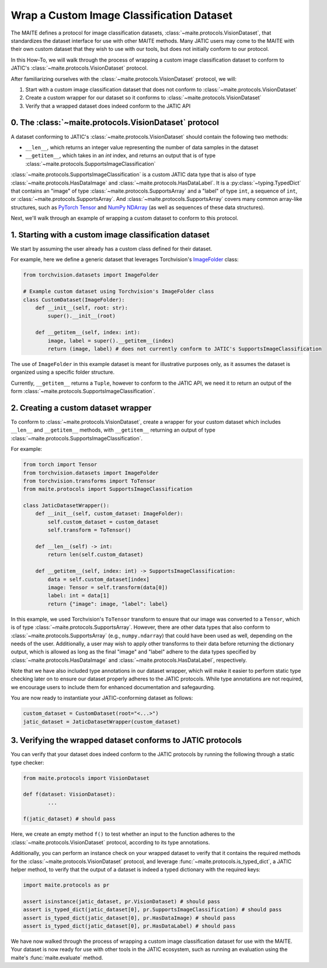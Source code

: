 ==========================================
Wrap a Custom Image Classification Dataset
==========================================

The MAITE defines a protocol for image classification datasets,
:class:`~maite.protocols.VisionDataset`, that standardizes the dataset interface for use with
other MAITE methods.
Many JATIC users may come to the MAITE with
their own custom dataset that they wish to use with our tools,
but does not initially conform to our protocol.

In this How-To, we will walk through the process of wrapping a
custom image classification dataset to conform to JATIC's
:class:`~maite.protocols.VisionDataset` protocol.

After familiarizing ourselves with the :class:`~maite.protocols.VisionDataset` protocol,
we will:

1. Start with a custom image classification dataset that does not conform to :class:`~maite.protocols.VisionDataset`
2. Create a custom wrapper for our dataset so it conforms to :class:`~maite.protocols.VisionDataset`
3. Verify that a wrapped dataset does indeed conform to the JATIC API


0. The :class:`~maite.protocols.VisionDataset` protocol
===============================================================

A dataset conforming to JATIC's :class:`~maite.protocols.VisionDataset` should contain the following two methods:

- ``__len__``, which returns an integer value representing the number of data samples in the dataset
- ``__getitem__``, which takes in an `int` index, and returns an output that is of type :class:`~maite.protocols.SupportsImageClassification`

:class:`~maite.protocols.SupportsImageClassification` is a custom JATIC data type that is also of type
:class:`~maite.protocols.HasDataImage` and :class:`~maite.protocols.HasDataLabel`.
It is a :py:class:`~typing.TypedDict`
that contains an "image" of type :class:`~maite.protocols.SupportsArray` and a "label" of type ``int``,
a sequence of ``int``, or :class:`~maite.protocols.SupportsArray`. And :class:`~maite.protocols.SupportsArray` covers
many common array-like structures, such as
`PyTorch Tensor <https://pytorch.org/docs/stable/tensors.html>`__
and `NumPy NDArray <https://numpy.org/doc/stable/reference/generated/numpy.ndarray.html>`__
(as well as sequences of these data structures).

Next, we'll walk through an example of wrapping a custom dataset
to conform to this protocol.


1. Starting with a custom image classification dataset
======================================================

We start by assuming the user already has a custom class defined for their dataset.

For example, here we define a generic dataset that leverages Torchvision's
`ImageFolder <https://pytorch.org/vision/stable/_modules/torchvision/datasets/folder.html#ImageFolder>`__ class:

.. code:: python

    from torchvision.datasets import ImageFolder

    # Example custom dataset using Torchvision's ImageFolder class
    class CustomDataset(ImageFolder):
        def __init__(self, root: str):
            super().__init__(root)

        def __getitem__(self, index: int):
            image, label = super().__getitem__(index)
            return (image, label) # does not currently conform to JATIC's SupportsImageClassification

The use of ``ImageFolder`` in this example dataset is meant for illustrative purposes only,
as it assumes the dataset is organized using a specific folder structure.

Currently, ``__getitem__`` returns a ``Tuple``, however to conform to the JATIC API, we need it to
return an output of the form :class:`~maite.protocols.SupportsImageClassification`.

2. Creating a custom dataset wrapper
====================================

To conform to :class:`~maite.protocols.VisionDataset`,
create a wrapper for your custom dataset which includes ``__len__`` and ``__getitem__`` methods,
with ``__getitem__`` returning an output of type :class:`~maite.protocols.SupportsImageClassification`.

For example:

.. code:: python

    from torch import Tensor
    from torchvision.datasets import ImageFolder
    from torchvision.transforms import ToTensor
    from maite.protocols import SupportsImageClassification

    class JaticDatasetWrapper():
        def __init__(self, custom_dataset: ImageFolder):
            self.custom_dataset = custom_dataset
            self.transform = ToTensor()
        
        def __len__(self) -> int:
            return len(self.custom_dataset)
        
        def __getitem__(self, index: int) -> SupportsImageClassification:
            data = self.custom_dataset[index]
            image: Tensor = self.transform(data[0])
            label: int = data[1]
            return {"image": image, "label": label}

In this example, we used Torchvision's ``ToTensor`` transform to ensure that
our image was converted to a ``Tensor``, which is of type :class:`~maite.protocols.SupportsArray`.
However, there are other data types that also conform to :class:`~maite.protocols.SupportsArray`
(e.g., ``numpy.ndarray``)
that could have been used as well, depending on the needs of the user.
Additionally, a user may wish to apply other
transforms to their data before returning the dictionary output,
which is allowed as long as the final "image" and "label" adhere to
the data types specified by :class:`~maite.protocols.HasDataImage`
and :class:`~maite.protocols.HasDataLabel`, respectively.

Note that we have also included type annotations in our dataset wrapper,
which will make it easier to perform static type checking
later on to ensure our dataset properly adheres to the JATIC protocols.
While type annotations are not required, we encourage users to include them
for enhanced documentation and safegaurding.

You are now ready to instantiate your JATIC-conforming dataset as follows:

.. code:: python

    custom_dataset = CustomDataset(root="<...>")
    jatic_dataset = JaticDatasetWrapper(custom_dataset)


3. Verifying the wrapped dataset conforms to JATIC protocols
============================================================

You can verify that your dataset does indeed conform to
the JATIC protocols by running the following through a
static type checker:

.. code:: python

    from maite.protocols import VisionDataset

    def f(dataset: VisionDataset):
            ...

    f(jatic_dataset) # should pass

Here, we create an empty method ``f()`` to test whether an input to the function
adheres to the :class:`~maite.protocols.VisionDataset` protocol, according
to its type annotations.

Additionally, you can perform an instance check on your wrapped
dataset to verify that it contains the required
methods for the :class:`~maite.protocols.VisionDataset` protocol,
and leverage :func:`~maite.protocols.is_typed_dict`, a JATIC helper method,
to verify that the output of a dataset is indeed a typed dictionary with the required keys:

.. code:: python

    import maite.protocols as pr

    assert isinstance(jatic_dataset, pr.VisionDataset) # should pass
    assert is_typed_dict(jatic_dataset[0], pr.SupportsImageClassification) # should pass
    assert is_typed_dict(jatic_dataset[0], pr.HasDataImage) # should pass
    assert is_typed_dict(jatic_dataset[0], pr.HasDataLabel) # should pass

We have now walked through the process of wrapping a custom image classification
dataset for use with the MAITE. Your dataset is now ready for use with
other tools in the JATIC ecosystem, such as running an evaluation using the 
maite's :func:`maite.evaluate` method.
